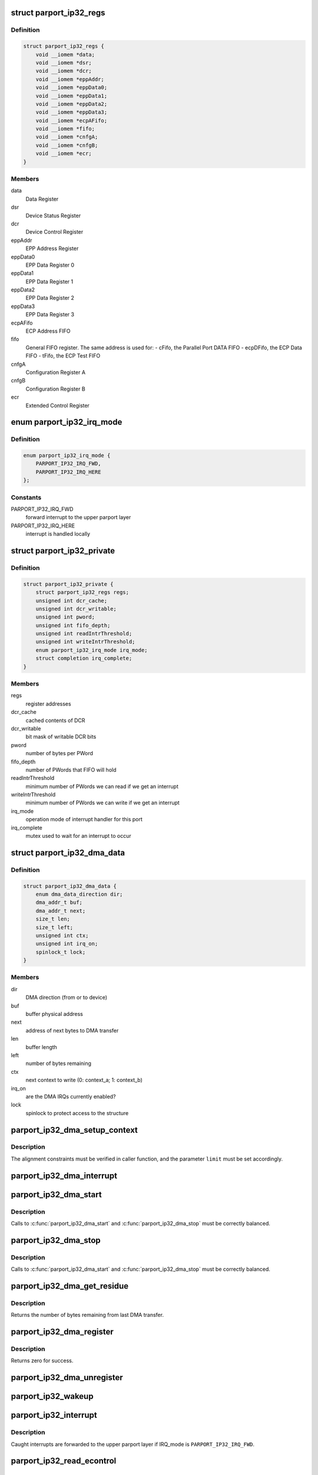 .. -*- coding: utf-8; mode: rst -*-
.. src-file: drivers/parport/parport_ip32.c

.. _`parport_ip32_regs`:

struct parport_ip32_regs
========================

.. c:type:: struct parport_ip32_regs

    virtual addresses of parallel port registers

.. _`parport_ip32_regs.definition`:

Definition
----------

.. code-block:: c

    struct parport_ip32_regs {
        void __iomem *data;
        void __iomem *dsr;
        void __iomem *dcr;
        void __iomem *eppAddr;
        void __iomem *eppData0;
        void __iomem *eppData1;
        void __iomem *eppData2;
        void __iomem *eppData3;
        void __iomem *ecpAFifo;
        void __iomem *fifo;
        void __iomem *cnfgA;
        void __iomem *cnfgB;
        void __iomem *ecr;
    }

.. _`parport_ip32_regs.members`:

Members
-------

data
    Data Register

dsr
    Device Status Register

dcr
    Device Control Register

eppAddr
    EPP Address Register

eppData0
    EPP Data Register 0

eppData1
    EPP Data Register 1

eppData2
    EPP Data Register 2

eppData3
    EPP Data Register 3

ecpAFifo
    ECP Address FIFO

fifo
    General FIFO register.  The same address is used for:
    - cFifo, the Parallel Port DATA FIFO
    - ecpDFifo, the ECP Data FIFO
    - tFifo, the ECP Test FIFO

cnfgA
    Configuration Register A

cnfgB
    Configuration Register B

ecr
    Extended Control Register

.. _`parport_ip32_irq_mode`:

enum parport_ip32_irq_mode
==========================

.. c:type:: enum parport_ip32_irq_mode

    operation mode of interrupt handler

.. _`parport_ip32_irq_mode.definition`:

Definition
----------

.. code-block:: c

    enum parport_ip32_irq_mode {
        PARPORT_IP32_IRQ_FWD,
        PARPORT_IP32_IRQ_HERE
    };

.. _`parport_ip32_irq_mode.constants`:

Constants
---------

PARPORT_IP32_IRQ_FWD
    forward interrupt to the upper parport layer

PARPORT_IP32_IRQ_HERE
    interrupt is handled locally

.. _`parport_ip32_private`:

struct parport_ip32_private
===========================

.. c:type:: struct parport_ip32_private

    private stuff for \ :c:type:`struct parport <parport>`\ 

.. _`parport_ip32_private.definition`:

Definition
----------

.. code-block:: c

    struct parport_ip32_private {
        struct parport_ip32_regs regs;
        unsigned int dcr_cache;
        unsigned int dcr_writable;
        unsigned int pword;
        unsigned int fifo_depth;
        unsigned int readIntrThreshold;
        unsigned int writeIntrThreshold;
        enum parport_ip32_irq_mode irq_mode;
        struct completion irq_complete;
    }

.. _`parport_ip32_private.members`:

Members
-------

regs
    register addresses

dcr_cache
    cached contents of DCR

dcr_writable
    bit mask of writable DCR bits

pword
    number of bytes per PWord

fifo_depth
    number of PWords that FIFO will hold

readIntrThreshold
    minimum number of PWords we can read
    if we get an interrupt

writeIntrThreshold
    minimum number of PWords we can write
    if we get an interrupt

irq_mode
    operation mode of interrupt handler for this port

irq_complete
    mutex used to wait for an interrupt to occur

.. _`parport_ip32_dma_data`:

struct parport_ip32_dma_data
============================

.. c:type:: struct parport_ip32_dma_data

    private data needed for DMA operation

.. _`parport_ip32_dma_data.definition`:

Definition
----------

.. code-block:: c

    struct parport_ip32_dma_data {
        enum dma_data_direction dir;
        dma_addr_t buf;
        dma_addr_t next;
        size_t len;
        size_t left;
        unsigned int ctx;
        unsigned int irq_on;
        spinlock_t lock;
    }

.. _`parport_ip32_dma_data.members`:

Members
-------

dir
    DMA direction (from or to device)

buf
    buffer physical address

next
    address of next bytes to DMA transfer

len
    buffer length

left
    number of bytes remaining

ctx
    next context to write (0: context_a; 1: context_b)

irq_on
    are the DMA IRQs currently enabled?

lock
    spinlock to protect access to the structure

.. _`parport_ip32_dma_setup_context`:

parport_ip32_dma_setup_context
==============================

.. c:function:: void parport_ip32_dma_setup_context(unsigned int limit)

    setup next DMA context

    :param unsigned int limit:
        maximum data size for the context

.. _`parport_ip32_dma_setup_context.description`:

Description
-----------

The alignment constraints must be verified in caller function, and the
parameter \ ``limit``\  must be set accordingly.

.. _`parport_ip32_dma_interrupt`:

parport_ip32_dma_interrupt
==========================

.. c:function:: irqreturn_t parport_ip32_dma_interrupt(int irq, void *dev_id)

    DMA interrupt handler

    :param int irq:
        interrupt number

    :param void \*dev_id:
        unused

.. _`parport_ip32_dma_start`:

parport_ip32_dma_start
======================

.. c:function:: int parport_ip32_dma_start(enum dma_data_direction dir, void *addr, size_t count)

    begins a DMA transfer

    :param enum dma_data_direction dir:
        DMA direction: DMA_TO_DEVICE or DMA_FROM_DEVICE

    :param void \*addr:
        pointer to data buffer

    :param size_t count:
        buffer size

.. _`parport_ip32_dma_start.description`:

Description
-----------

Calls to \ :c:func:`parport_ip32_dma_start`\  and \ :c:func:`parport_ip32_dma_stop`\  must be
correctly balanced.

.. _`parport_ip32_dma_stop`:

parport_ip32_dma_stop
=====================

.. c:function:: void parport_ip32_dma_stop( void)

    ends a running DMA transfer

    :param  void:
        no arguments

.. _`parport_ip32_dma_stop.description`:

Description
-----------

Calls to \ :c:func:`parport_ip32_dma_start`\  and \ :c:func:`parport_ip32_dma_stop`\  must be
correctly balanced.

.. _`parport_ip32_dma_get_residue`:

parport_ip32_dma_get_residue
============================

.. c:function:: size_t parport_ip32_dma_get_residue( void)

    get residue from last DMA transfer

    :param  void:
        no arguments

.. _`parport_ip32_dma_get_residue.description`:

Description
-----------

Returns the number of bytes remaining from last DMA transfer.

.. _`parport_ip32_dma_register`:

parport_ip32_dma_register
=========================

.. c:function:: int parport_ip32_dma_register( void)

    initialize DMA engine

    :param  void:
        no arguments

.. _`parport_ip32_dma_register.description`:

Description
-----------

Returns zero for success.

.. _`parport_ip32_dma_unregister`:

parport_ip32_dma_unregister
===========================

.. c:function:: void parport_ip32_dma_unregister( void)

    release and free resources for DMA engine

    :param  void:
        no arguments

.. _`parport_ip32_wakeup`:

parport_ip32_wakeup
===================

.. c:function:: void parport_ip32_wakeup(struct parport *p)

    wakes up code waiting for an interrupt

    :param struct parport \*p:
        pointer to \ :c:type:`struct parport <parport>`\ 

.. _`parport_ip32_interrupt`:

parport_ip32_interrupt
======================

.. c:function:: irqreturn_t parport_ip32_interrupt(int irq, void *dev_id)

    interrupt handler

    :param int irq:
        interrupt number

    :param void \*dev_id:
        pointer to \ :c:type:`struct parport <parport>`\ 

.. _`parport_ip32_interrupt.description`:

Description
-----------

Caught interrupts are forwarded to the upper parport layer if IRQ_mode is
\ ``PARPORT_IP32_IRQ_FWD``\ .

.. _`parport_ip32_read_econtrol`:

parport_ip32_read_econtrol
==========================

.. c:function:: unsigned int parport_ip32_read_econtrol(struct parport *p)

    read contents of the ECR register

    :param struct parport \*p:
        pointer to \ :c:type:`struct parport <parport>`\ 

.. _`parport_ip32_write_econtrol`:

parport_ip32_write_econtrol
===========================

.. c:function:: void parport_ip32_write_econtrol(struct parport *p, unsigned int c)

    write new contents to the ECR register

    :param struct parport \*p:
        pointer to \ :c:type:`struct parport <parport>`\ 

    :param unsigned int c:
        new value to write

.. _`parport_ip32_frob_econtrol`:

parport_ip32_frob_econtrol
==========================

.. c:function:: void parport_ip32_frob_econtrol(struct parport *p, unsigned int mask, unsigned int val)

    change bits from the ECR register

    :param struct parport \*p:
        pointer to \ :c:type:`struct parport <parport>`\ 

    :param unsigned int mask:
        bit mask of bits to change

    :param unsigned int val:
        new value for changed bits

.. _`parport_ip32_frob_econtrol.description`:

Description
-----------

Read from the ECR, mask out the bits in \ ``mask``\ , exclusive-or with the bits
in \ ``val``\ , and write the result to the ECR.

.. _`parport_ip32_set_mode`:

parport_ip32_set_mode
=====================

.. c:function:: void parport_ip32_set_mode(struct parport *p, unsigned int mode)

    change mode of ECP port

    :param struct parport \*p:
        pointer to \ :c:type:`struct parport <parport>`\ 

    :param unsigned int mode:
        new mode to write in ECR

.. _`parport_ip32_set_mode.description`:

Description
-----------

ECR is reset in a sane state (interrupts and DMA disabled), and placed in
mode \ ``mode``\ .  Go through PS2 mode if needed.

.. _`parport_ip32_read_data`:

parport_ip32_read_data
======================

.. c:function:: unsigned char parport_ip32_read_data(struct parport *p)

    return current contents of the DATA register

    :param struct parport \*p:
        pointer to \ :c:type:`struct parport <parport>`\ 

.. _`parport_ip32_write_data`:

parport_ip32_write_data
=======================

.. c:function:: void parport_ip32_write_data(struct parport *p, unsigned char d)

    set new contents for the DATA register

    :param struct parport \*p:
        pointer to \ :c:type:`struct parport <parport>`\ 

    :param unsigned char d:
        new value to write

.. _`parport_ip32_read_status`:

parport_ip32_read_status
========================

.. c:function:: unsigned char parport_ip32_read_status(struct parport *p)

    return current contents of the DSR register

    :param struct parport \*p:
        pointer to \ :c:type:`struct parport <parport>`\ 

.. _`__parport_ip32_read_control`:

__parport_ip32_read_control
===========================

.. c:function:: unsigned int __parport_ip32_read_control(struct parport *p)

    return cached contents of the DCR register

    :param struct parport \*p:
        pointer to \ :c:type:`struct parport <parport>`\ 

.. _`__parport_ip32_write_control`:

__parport_ip32_write_control
============================

.. c:function:: void __parport_ip32_write_control(struct parport *p, unsigned int c)

    set new contents for the DCR register

    :param struct parport \*p:
        pointer to \ :c:type:`struct parport <parport>`\ 

    :param unsigned int c:
        new value to write

.. _`__parport_ip32_frob_control`:

__parport_ip32_frob_control
===========================

.. c:function:: void __parport_ip32_frob_control(struct parport *p, unsigned int mask, unsigned int val)

    change bits from the DCR register

    :param struct parport \*p:
        pointer to \ :c:type:`struct parport <parport>`\ 

    :param unsigned int mask:
        bit mask of bits to change

    :param unsigned int val:
        new value for changed bits

.. _`__parport_ip32_frob_control.description`:

Description
-----------

This is equivalent to read from the DCR, mask out the bits in \ ``mask``\ ,
exclusive-or with the bits in \ ``val``\ , and write the result to the DCR.
Actually, the cached contents of the DCR is used.

.. _`parport_ip32_read_control`:

parport_ip32_read_control
=========================

.. c:function:: unsigned char parport_ip32_read_control(struct parport *p)

    return cached contents of the DCR register

    :param struct parport \*p:
        pointer to \ :c:type:`struct parport <parport>`\ 

.. _`parport_ip32_read_control.description`:

Description
-----------

The return value is masked so as to only return the value of \ ``DCR_STROBE``\ ,
\ ``DCR_AUTOFD``\ , \ ``DCR_nINIT``\ , and \ ``DCR_SELECT``\ .

.. _`parport_ip32_write_control`:

parport_ip32_write_control
==========================

.. c:function:: void parport_ip32_write_control(struct parport *p, unsigned char c)

    set new contents for the DCR register

    :param struct parport \*p:
        pointer to \ :c:type:`struct parport <parport>`\ 

    :param unsigned char c:
        new value to write

.. _`parport_ip32_write_control.description`:

Description
-----------

The value is masked so as to only change the value of \ ``DCR_STROBE``\ ,
\ ``DCR_AUTOFD``\ , \ ``DCR_nINIT``\ , and \ ``DCR_SELECT``\ .

.. _`parport_ip32_frob_control`:

parport_ip32_frob_control
=========================

.. c:function:: unsigned char parport_ip32_frob_control(struct parport *p, unsigned char mask, unsigned char val)

    change bits from the DCR register

    :param struct parport \*p:
        pointer to \ :c:type:`struct parport <parport>`\ 

    :param unsigned char mask:
        bit mask of bits to change

    :param unsigned char val:
        new value for changed bits

.. _`parport_ip32_frob_control.description`:

Description
-----------

This differs from \\ :c:func:`__parport_ip32_frob_control`\  in that it only allows to
change the value of \ ``DCR_STROBE``\ , \ ``DCR_AUTOFD``\ , \ ``DCR_nINIT``\ , and \ ``DCR_SELECT``\ .

.. _`parport_ip32_disable_irq`:

parport_ip32_disable_irq
========================

.. c:function:: void parport_ip32_disable_irq(struct parport *p)

    disable interrupts on the rising edge of nACK

    :param struct parport \*p:
        pointer to \ :c:type:`struct parport <parport>`\ 

.. _`parport_ip32_enable_irq`:

parport_ip32_enable_irq
=======================

.. c:function:: void parport_ip32_enable_irq(struct parport *p)

    enable interrupts on the rising edge of nACK

    :param struct parport \*p:
        pointer to \ :c:type:`struct parport <parport>`\ 

.. _`parport_ip32_data_forward`:

parport_ip32_data_forward
=========================

.. c:function:: void parport_ip32_data_forward(struct parport *p)

    enable host-to-peripheral communications

    :param struct parport \*p:
        pointer to \ :c:type:`struct parport <parport>`\ 

.. _`parport_ip32_data_forward.description`:

Description
-----------

Enable the data line drivers, for 8-bit host-to-peripheral communications.

.. _`parport_ip32_data_reverse`:

parport_ip32_data_reverse
=========================

.. c:function:: void parport_ip32_data_reverse(struct parport *p)

    enable peripheral-to-host communications

    :param struct parport \*p:
        pointer to \ :c:type:`struct parport <parport>`\ 

.. _`parport_ip32_data_reverse.description`:

Description
-----------

Place the data bus in a high impedance state, if \ ``p``\ ->modes has the
PARPORT_MODE_TRISTATE bit set.

.. _`parport_ip32_init_state`:

parport_ip32_init_state
=======================

.. c:function:: void parport_ip32_init_state(struct pardevice *dev, struct parport_state *s)

    for core parport code

    :param struct pardevice \*dev:
        pointer to \ :c:type:`struct pardevice <pardevice>`\ 

    :param struct parport_state \*s:
        pointer to \ :c:type:`struct parport_state <parport_state>`\  to initialize

.. _`parport_ip32_save_state`:

parport_ip32_save_state
=======================

.. c:function:: void parport_ip32_save_state(struct parport *p, struct parport_state *s)

    for core parport code

    :param struct parport \*p:
        pointer to \ :c:type:`struct parport <parport>`\ 

    :param struct parport_state \*s:
        pointer to \ :c:type:`struct parport_state <parport_state>`\  to save state to

.. _`parport_ip32_restore_state`:

parport_ip32_restore_state
==========================

.. c:function:: void parport_ip32_restore_state(struct parport *p, struct parport_state *s)

    for core parport code

    :param struct parport \*p:
        pointer to \ :c:type:`struct parport <parport>`\ 

    :param struct parport_state \*s:
        pointer to \ :c:type:`struct parport_state <parport_state>`\  to restore state from

.. _`parport_ip32_clear_epp_timeout`:

parport_ip32_clear_epp_timeout
==============================

.. c:function:: unsigned int parport_ip32_clear_epp_timeout(struct parport *p)

    clear Timeout bit in EPP mode

    :param struct parport \*p:
        pointer to \ :c:type:`struct parport <parport>`\ 

.. _`parport_ip32_clear_epp_timeout.description`:

Description
-----------

Returns 1 if the Timeout bit is clear, and 0 otherwise.

.. _`parport_ip32_epp_read`:

parport_ip32_epp_read
=====================

.. c:function:: size_t parport_ip32_epp_read(void __iomem *eppreg, struct parport *p, void *buf, size_t len, int flags)

    generic EPP read function

    :param void __iomem \*eppreg:
        I/O register to read from

    :param struct parport \*p:
        pointer to \ :c:type:`struct parport <parport>`\ 

    :param void \*buf:
        buffer to store read data

    :param size_t len:
        length of buffer \ ``buf``\ 

    :param int flags:
        may be PARPORT_EPP_FAST

.. _`parport_ip32_epp_write`:

parport_ip32_epp_write
======================

.. c:function:: size_t parport_ip32_epp_write(void __iomem *eppreg, struct parport *p, const void *buf, size_t len, int flags)

    generic EPP write function

    :param void __iomem \*eppreg:
        I/O register to write to

    :param struct parport \*p:
        pointer to \ :c:type:`struct parport <parport>`\ 

    :param const void \*buf:
        buffer of data to write

    :param size_t len:
        length of buffer \ ``buf``\ 

    :param int flags:
        may be PARPORT_EPP_FAST

.. _`parport_ip32_epp_read_data`:

parport_ip32_epp_read_data
==========================

.. c:function:: size_t parport_ip32_epp_read_data(struct parport *p, void *buf, size_t len, int flags)

    read a block of data in EPP mode

    :param struct parport \*p:
        pointer to \ :c:type:`struct parport <parport>`\ 

    :param void \*buf:
        buffer to store read data

    :param size_t len:
        length of buffer \ ``buf``\ 

    :param int flags:
        may be PARPORT_EPP_FAST

.. _`parport_ip32_epp_write_data`:

parport_ip32_epp_write_data
===========================

.. c:function:: size_t parport_ip32_epp_write_data(struct parport *p, const void *buf, size_t len, int flags)

    write a block of data in EPP mode

    :param struct parport \*p:
        pointer to \ :c:type:`struct parport <parport>`\ 

    :param const void \*buf:
        buffer of data to write

    :param size_t len:
        length of buffer \ ``buf``\ 

    :param int flags:
        may be PARPORT_EPP_FAST

.. _`parport_ip32_epp_read_addr`:

parport_ip32_epp_read_addr
==========================

.. c:function:: size_t parport_ip32_epp_read_addr(struct parport *p, void *buf, size_t len, int flags)

    read a block of addresses in EPP mode

    :param struct parport \*p:
        pointer to \ :c:type:`struct parport <parport>`\ 

    :param void \*buf:
        buffer to store read data

    :param size_t len:
        length of buffer \ ``buf``\ 

    :param int flags:
        may be PARPORT_EPP_FAST

.. _`parport_ip32_epp_write_addr`:

parport_ip32_epp_write_addr
===========================

.. c:function:: size_t parport_ip32_epp_write_addr(struct parport *p, const void *buf, size_t len, int flags)

    write a block of addresses in EPP mode

    :param struct parport \*p:
        pointer to \ :c:type:`struct parport <parport>`\ 

    :param const void \*buf:
        buffer of data to write

    :param size_t len:
        length of buffer \ ``buf``\ 

    :param int flags:
        may be PARPORT_EPP_FAST

.. _`parport_ip32_fifo_wait_break`:

parport_ip32_fifo_wait_break
============================

.. c:function:: unsigned int parport_ip32_fifo_wait_break(struct parport *p, unsigned long expire)

    check if the waiting function should return

    :param struct parport \*p:
        pointer to \ :c:type:`struct parport <parport>`\ 

    :param unsigned long expire:
        timeout expiring date, in jiffies

.. _`parport_ip32_fifo_wait_break.description`:

Description
-----------

\ :c:func:`parport_ip32_fifo_wait_break`\  checks if the waiting function should return
immediately or not.  The break conditions are:
- expired timeout;
- a pending signal;
- nFault asserted low.
This function also calls \ :c:func:`cond_resched`\ .

.. _`parport_ip32_fwp_wait_polling`:

parport_ip32_fwp_wait_polling
=============================

.. c:function:: unsigned int parport_ip32_fwp_wait_polling(struct parport *p)

    wait for FIFO to empty (polling)

    :param struct parport \*p:
        pointer to \ :c:type:`struct parport <parport>`\ 

.. _`parport_ip32_fwp_wait_polling.description`:

Description
-----------

Returns the number of bytes that can safely be written in the FIFO.  A
return value of zero means that the calling function should terminate as
fast as possible.

.. _`parport_ip32_fwp_wait_interrupt`:

parport_ip32_fwp_wait_interrupt
===============================

.. c:function:: unsigned int parport_ip32_fwp_wait_interrupt(struct parport *p)

    wait for FIFO to empty (interrupt-driven)

    :param struct parport \*p:
        pointer to \ :c:type:`struct parport <parport>`\ 

.. _`parport_ip32_fwp_wait_interrupt.description`:

Description
-----------

Returns the number of bytes that can safely be written in the FIFO.  A
return value of zero means that the calling function should terminate as
fast as possible.

.. _`parport_ip32_fifo_write_block_pio`:

parport_ip32_fifo_write_block_pio
=================================

.. c:function:: size_t parport_ip32_fifo_write_block_pio(struct parport *p, const void *buf, size_t len)

    write a block of data (PIO mode)

    :param struct parport \*p:
        pointer to \ :c:type:`struct parport <parport>`\ 

    :param const void \*buf:
        buffer of data to write

    :param size_t len:
        length of buffer \ ``buf``\ 

.. _`parport_ip32_fifo_write_block_pio.description`:

Description
-----------

Uses PIO to write the contents of the buffer \ ``buf``\  into the parallel port
FIFO.  Returns the number of bytes that were actually written.  It can work
with or without the help of interrupts.  The parallel port must be
correctly initialized before calling \ :c:func:`parport_ip32_fifo_write_block_pio`\ .

.. _`parport_ip32_fifo_write_block_dma`:

parport_ip32_fifo_write_block_dma
=================================

.. c:function:: size_t parport_ip32_fifo_write_block_dma(struct parport *p, const void *buf, size_t len)

    write a block of data (DMA mode)

    :param struct parport \*p:
        pointer to \ :c:type:`struct parport <parport>`\ 

    :param const void \*buf:
        buffer of data to write

    :param size_t len:
        length of buffer \ ``buf``\ 

.. _`parport_ip32_fifo_write_block_dma.description`:

Description
-----------

Uses DMA to write the contents of the buffer \ ``buf``\  into the parallel port
FIFO.  Returns the number of bytes that were actually written.  The
parallel port must be correctly initialized before calling
\ :c:func:`parport_ip32_fifo_write_block_dma`\ .

.. _`parport_ip32_fifo_write_block`:

parport_ip32_fifo_write_block
=============================

.. c:function:: size_t parport_ip32_fifo_write_block(struct parport *p, const void *buf, size_t len)

    write a block of data

    :param struct parport \*p:
        pointer to \ :c:type:`struct parport <parport>`\ 

    :param const void \*buf:
        buffer of data to write

    :param size_t len:
        length of buffer \ ``buf``\ 

.. _`parport_ip32_fifo_write_block.description`:

Description
-----------

Uses PIO or DMA to write the contents of the buffer \ ``buf``\  into the parallel
p FIFO.  Returns the number of bytes that were actually written.

.. _`parport_ip32_drain_fifo`:

parport_ip32_drain_fifo
=======================

.. c:function:: unsigned int parport_ip32_drain_fifo(struct parport *p, unsigned long timeout)

    wait for FIFO to empty

    :param struct parport \*p:
        pointer to \ :c:type:`struct parport <parport>`\ 

    :param unsigned long timeout:
        timeout, in jiffies

.. _`parport_ip32_drain_fifo.description`:

Description
-----------

This function waits for FIFO to empty.  It returns 1 when FIFO is empty, or
0 if the timeout \ ``timeout``\  is reached before, or if a signal is pending.

.. _`parport_ip32_get_fifo_residue`:

parport_ip32_get_fifo_residue
=============================

.. c:function:: unsigned int parport_ip32_get_fifo_residue(struct parport *p, unsigned int mode)

    reset FIFO

    :param struct parport \*p:
        pointer to \ :c:type:`struct parport <parport>`\ 

    :param unsigned int mode:
        current operation mode (ECR_MODE_PPF or ECR_MODE_ECP)

.. _`parport_ip32_get_fifo_residue.description`:

Description
-----------

This function resets FIFO, and returns the number of bytes remaining in it.

.. _`parport_ip32_compat_write_data`:

parport_ip32_compat_write_data
==============================

.. c:function:: size_t parport_ip32_compat_write_data(struct parport *p, const void *buf, size_t len, int flags)

    write a block of data in SPP mode

    :param struct parport \*p:
        pointer to \ :c:type:`struct parport <parport>`\ 

    :param const void \*buf:
        buffer of data to write

    :param size_t len:
        length of buffer \ ``buf``\ 

    :param int flags:
        ignored

.. _`parport_ip32_ecp_write_data`:

parport_ip32_ecp_write_data
===========================

.. c:function:: size_t parport_ip32_ecp_write_data(struct parport *p, const void *buf, size_t len, int flags)

    write a block of data in ECP mode

    :param struct parport \*p:
        pointer to \ :c:type:`struct parport <parport>`\ 

    :param const void \*buf:
        buffer of data to write

    :param size_t len:
        length of buffer \ ``buf``\ 

    :param int flags:
        ignored

.. _`parport_ip32_ecp_supported`:

parport_ip32_ecp_supported
==========================

.. c:function:: unsigned int parport_ip32_ecp_supported(struct parport *p)

    check for an ECP port

    :param struct parport \*p:
        pointer to the \ :c:type:`struct parport <parport>` structure

.. _`parport_ip32_ecp_supported.description`:

Description
-----------

Returns 1 if an ECP port is found, and 0 otherwise.  This function actually
checks if an Extended Control Register seems to be present.  On successful
return, the port is placed in SPP mode.

.. _`parport_ip32_fifo_supported`:

parport_ip32_fifo_supported
===========================

.. c:function:: unsigned int parport_ip32_fifo_supported(struct parport *p)

    check for FIFO parameters

    :param struct parport \*p:
        pointer to the \ :c:type:`struct parport <parport>` structure

.. _`parport_ip32_fifo_supported.description`:

Description
-----------

Check for FIFO parameters of an Extended Capabilities Port.  Returns 1 on
success, and 0 otherwise.  Adjust FIFO parameters in the parport structure.
On return, the port is placed in SPP mode.

.. _`parport_ip32_make_isa_registers`:

parport_ip32_make_isa_registers
===============================

.. c:function:: void parport_ip32_make_isa_registers(struct parport_ip32_regs *regs, void __iomem *base, void __iomem *base_hi, unsigned int regshift)

    compute (ISA) register addresses

    :param struct parport_ip32_regs \*regs:
        pointer to \ :c:type:`struct parport_ip32_regs <parport_ip32_regs>`\  to fill

    :param void __iomem \*base:
        base address of standard and EPP registers

    :param void __iomem \*base_hi:
        base address of ECP registers

    :param unsigned int regshift:
        how much to shift register offset by

.. _`parport_ip32_make_isa_registers.description`:

Description
-----------

Compute register addresses, according to the ISA standard.  The addresses
of the standard and EPP registers are computed from address \ ``base``\ .  The
addresses of the ECP registers are computed from address \ ``base_hi``\ .

.. _`parport_ip32_probe_port`:

parport_ip32_probe_port
=======================

.. c:function:: struct parport *parport_ip32_probe_port( void)

    probe and register IP32 built-in parallel port

    :param  void:
        no arguments

.. _`parport_ip32_probe_port.description`:

Description
-----------

Returns the new allocated \ :c:type:`struct parport <parport>` structure.  On error, an error code is
encoded in return value with the ERR_PTR function.

.. _`parport_ip32_unregister_port`:

parport_ip32_unregister_port
============================

.. c:function:: __exit void parport_ip32_unregister_port(struct parport *p)

    unregister a parallel port

    :param struct parport \*p:
        pointer to the \ :c:type:`struct parport <parport>`\ 

.. _`parport_ip32_unregister_port.description`:

Description
-----------

Unregisters a parallel port and free previously allocated resources
(memory, IRQ, ...).

.. _`parport_ip32_init`:

parport_ip32_init
=================

.. c:function:: int parport_ip32_init( void)

    module initialization function

    :param  void:
        no arguments

.. _`parport_ip32_exit`:

parport_ip32_exit
=================

.. c:function:: void __exit parport_ip32_exit( void)

    module termination function

    :param  void:
        no arguments

.. This file was automatic generated / don't edit.

